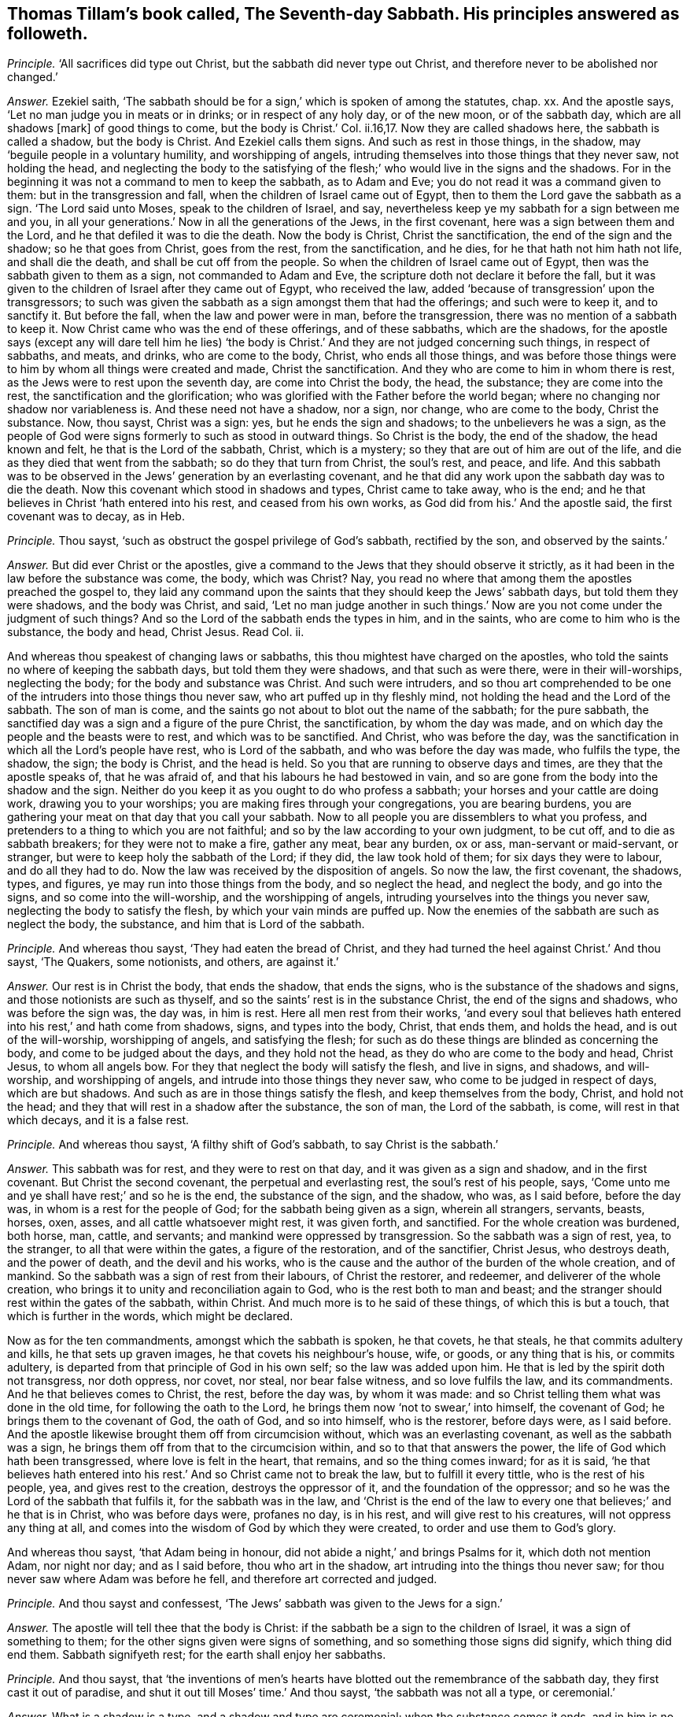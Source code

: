 [.style-blurb, short="The Seventh-day Sabbath"]
== Thomas Tillam`'s book called, [.book-title]#The Seventh-day Sabbath.# His principles answered as followeth.

[.discourse-part]
_Principle._ '`All sacrifices did type out Christ, but the sabbath did never type out Christ,
and therefore never to be abolished nor changed.`'

[.discourse-part]
_Answer._ Ezekiel saith,
'`The sabbath should be for a sign,`' which is spoken of among the statutes, chap.
xx. And the apostle says, '`Let no man judge you in meats or in drinks;
or in respect of any holy day, or of the new moon, or of the sabbath day,
which are all shadows +++[+++mark]
of good things to come, but the body is Christ.`' Col.
ii.16,17. Now they are called shadows here, the sabbath is called a shadow,
but the body is Christ.
And Ezekiel calls them signs.
And such as rest in those things, in the shadow,
may '`beguile people in a voluntary humility, and worshipping of angels,
intruding themselves into those things that they never saw, not holding the head,
and neglecting the body to the satisfying of the
flesh;`' who would live in the signs and the shadows.
For in the beginning it was not a command to men to keep the sabbath, as to Adam and Eve;
you do not read it was a command given to them: but in the transgression and fall,
when the children of Israel came out of Egypt,
then to them the Lord gave the sabbath as a sign.
'`The Lord said unto Moses, speak to the children of Israel, and say,
nevertheless keep ye my sabbath for a sign between me and you,
in all your generations.`' Now in all the generations of the Jews, in the first covenant,
here was a sign between them and the Lord, and he that defiled it was to die the death.
Now the body is Christ, Christ the sanctification, the end of the sign and the shadow;
so he that goes from Christ, goes from the rest, from the sanctification, and he dies,
for he that hath not him hath not life, and shall die the death,
and shall be cut off from the people.
So when the children of Israel came out of Egypt,
then was the sabbath given to them as a sign, not commanded to Adam and Eve,
the scripture doth not declare it before the fall,
but it was given to the children of Israel after they came out of Egypt,
who received the law, added '`because of transgression`' upon the transgressors;
to such was given the sabbath as a sign amongst them that had the offerings;
and such were to keep it, and to sanctify it.
But before the fall, when the law and power were in man, before the transgression,
there was no mention of a sabbath to keep it.
Now Christ came who was the end of these offerings, and of these sabbaths,
which are the shadows,
for the apostle says (except any will dare tell him he lies) '`the
body is Christ.`' And they are not judged concerning such things,
in respect of sabbaths, and meats, and drinks, who are come to the body, Christ,
who ends all those things,
and was before those things were to him by whom all things were created and made,
Christ the sanctification.
And they who are come to him in whom there is rest,
as the Jews were to rest upon the seventh day, are come into Christ the body, the head,
the substance; they are come into the rest, the sanctification and the glorification;
who was glorified with the Father before the world began;
where no changing nor shadow nor variableness is.
And these need not have a shadow, nor a sign, nor change, who are come to the body,
Christ the substance.
Now, thou sayst, Christ was a sign: yes, but he ends the sign and shadows;
to the unbelievers he was a sign,
as the people of God were signs formerly to such as stood in outward things.
So Christ is the body, the end of the shadow, the head known and felt,
he that is the Lord of the sabbath, Christ, which is a mystery;
so they that are out of him are out of the life,
and die as they died that went from the sabbath; so do they that turn from Christ,
the soul`'s rest, and peace, and life.
And this sabbath was to be observed in the Jews`' generation by an everlasting covenant,
and he that did any work upon the sabbath day was to die the death.
Now this covenant which stood in shadows and types, Christ came to take away,
who is the end; and he that believes in Christ '`hath entered into his rest,
and ceased from his own works, as God did from his.`' And the apostle said,
the first covenant was to decay, as in Heb.

[.discourse-part]
_Principle._ Thou sayst, '`such as obstruct the gospel privilege of God`'s sabbath,
rectified by the son, and observed by the saints.`'

[.discourse-part]
_Answer._ But did ever Christ or the apostles,
give a command to the Jews that they should observe it strictly,
as it had been in the law before the substance was come, the body, which was Christ?
Nay, you read no where that among them the apostles preached the gospel to,
they laid any command upon the saints that they should keep the Jews`' sabbath days,
but told them they were shadows, and the body was Christ, and said,
'`Let no man judge another in such things.`' Now
are you not come under the judgment of such things?
And so the Lord of the sabbath ends the types in him, and in the saints,
who are come to him who is the substance, the body and head, Christ Jesus.
Read Col.
ii.

And whereas thou speakest of changing laws or sabbaths,
this thou mightest have charged on the apostles,
who told the saints no where of keeping the sabbath days,
but told them they were shadows, and that such as were there,
were in their will-worships, neglecting the body; for the body and substance was Christ.
And such were intruders,
and so thou art comprehended to be one of the intruders into those things thou never saw,
who art puffed up in thy fleshly mind, not holding the head and the Lord of the sabbath.
The son of man is come, and the saints go not about to blot out the name of the sabbath;
for the pure sabbath, the sanctified day was a sign and a figure of the pure Christ,
the sanctification, by whom the day was made,
and on which day the people and the beasts were to rest, and which was to be sanctified.
And Christ, who was before the day,
was the sanctification in which all the Lord`'s people have rest,
who is Lord of the sabbath, and who was before the day was made, who fulfils the type,
the shadow, the sign; the body is Christ, and the head is held.
So you that are running to observe days and times, are they that the apostle speaks of,
that he was afraid of, and that his labours he had bestowed in vain,
and so are gone from the body into the shadow and the sign.
Neither do you keep it as you ought to do who profess a sabbath;
your horses and your cattle are doing work, drawing you to your worships;
you are making fires through your congregations, you are bearing burdens,
you are gathering your meat on that day that you call your sabbath.
Now to all people you are dissemblers to what you profess,
and pretenders to a thing to which you are not faithful;
and so by the law according to your own judgment, to be cut off,
and to die as sabbath breakers; for they were not to make a fire, gather any meat,
bear any burden, ox or ass, man-servant or maid-servant, or stranger,
but were to keep holy the sabbath of the Lord; if they did, the law took hold of them;
for six days they were to labour, and do all they had to do.
Now the law was received by the disposition of angels.
So now the law, the first covenant, the shadows, types, and figures,
ye may run into those things from the body, and so neglect the head,
and neglect the body, and go into the signs, and so come into the will-worship,
and the worshipping of angels, intruding yourselves into the things you never saw,
neglecting the body to satisfy the flesh, by which your vain minds are puffed up.
Now the enemies of the sabbath are such as neglect the body, the substance,
and him that is Lord of the sabbath.

[.discourse-part]
_Principle._ And whereas thou sayst, '`They had eaten the bread of Christ,
and they had turned the heel against Christ.`' And thou sayst, '`The Quakers,
some notionists, and others, are against it.`'

[.discourse-part]
_Answer._ Our rest is in Christ the body, that ends the shadow, that ends the signs,
who is the substance of the shadows and signs, and those notionists are such as thyself,
and so the saints`' rest is in the substance Christ, the end of the signs and shadows,
who was before the sign was, the day was, in him is rest.
Here all men rest from their works,
'`and every soul that believes hath entered into his rest,`' and hath come from shadows,
signs, and types into the body, Christ, that ends them, and holds the head,
and is out of the will-worship, worshipping of angels, and satisfying the flesh;
for such as do these things are blinded as concerning the body,
and come to be judged about the days, and they hold not the head,
as they do who are come to the body and head, Christ Jesus, to whom all angels bow.
For they that neglect the body will satisfy the flesh, and live in signs, and shadows,
and will-worship, and worshipping of angels,
and intrude into those things they never saw, who come to be judged in respect of days,
which are but shadows.
And such as are in those things satisfy the flesh, and keep themselves from the body,
Christ, and hold not the head; and they that will rest in a shadow after the substance,
the son of man, the Lord of the sabbath, is come, will rest in that which decays,
and it is a false rest.

[.discourse-part]
_Principle._ And whereas thou sayst, '`A filthy shift of God`'s sabbath,
to say Christ is the sabbath.`'

[.discourse-part]
_Answer._ This sabbath was for rest, and they were to rest on that day,
and it was given as a sign and shadow, and in the first covenant.
But Christ the second covenant, the perpetual and everlasting rest,
the soul`'s rest of his people, says,
'`Come unto me and ye shall have rest;`' and so he is the end, the substance of the sign,
and the shadow, who was, as I said before, before the day was,
in whom is a rest for the people of God; for the sabbath being given as a sign,
wherein all strangers, servants, beasts, horses, oxen, asses,
and all cattle whatsoever might rest, it was given forth, and sanctified.
For the whole creation was burdened, both horse, man, cattle, and servants;
and mankind were oppressed by transgression.
So the sabbath was a sign of rest, yea, to the stranger,
to all that were within the gates, a figure of the restoration, and of the sanctifier,
Christ Jesus, who destroys death, and the power of death, and the devil and his works,
who is the cause and the author of the burden of the whole creation, and of mankind.
So the sabbath was a sign of rest from their labours, of Christ the restorer,
and redeemer, and deliverer of the whole creation,
who brings it to unity and reconciliation again to God,
who is the rest both to man and beast;
and the stranger should rest within the gates of the sabbath, within Christ.
And much more is to he said of these things, of which this is but a touch,
that which is further in the words, which might be declared.

Now as for the ten commandments, amongst which the sabbath is spoken, he that covets,
he that steals, he that commits adultery and kills, he that sets up graven images,
he that covets his neighbour`'s house, wife, or goods, or any thing that is his,
or commits adultery, is departed from that principle of God in his own self;
so the law was added upon him.
He that is led by the spirit doth not transgress, nor doth oppress, nor covet, nor steal,
nor bear false witness, and so love fulfils the law, and its commandments.
And he that believes comes to Christ, the rest, before the day was, by whom it was made:
and so Christ telling them what was done in the old time,
for following the oath to the Lord, he brings them now '`not to swear,`' into himself,
the covenant of God; he brings them to the covenant of God, the oath of God,
and so into himself, who is the restorer, before days were, as I said before.
And the apostle likewise brought them off from circumcision without,
which was an everlasting covenant, as well as the sabbath was a sign,
he brings them off from that to the circumcision within,
and so to that that answers the power, the life of God which hath been transgressed,
where love is felt in the heart, that remains, and so the thing comes inward;
for as it is said,
'`he that believes hath entered into his rest.`' And so Christ came not to break the law,
but to fulfill it every tittle, who is the rest of his people, yea,
and gives rest to the creation, destroys the oppressor of it,
and the foundation of the oppressor;
and so he was the Lord of the sabbath that fulfils it, for the sabbath was in the law,
and '`Christ is the end of the law to every one that believes;`' and he that is in Christ,
who was before days were, profanes no day, is in his rest,
and will give rest to his creatures, will not oppress any thing at all,
and comes into the wisdom of God by which they were created,
to order and use them to God`'s glory.

And whereas thou sayst, '`that Adam being in honour,
did not abide a night,`' and brings Psalms for it, which doth not mention Adam,
nor night nor day; and as I said before, thou who art in the shadow,
art intruding into the things thou never saw;
for thou never saw where Adam was before he fell, and therefore art corrected and judged.

[.discourse-part]
_Principle._
And thou sayst and confessest, '`The Jews`' sabbath was given to the Jews for a sign.`'

[.discourse-part]
_Answer._ The apostle will tell thee that the body is Christ:
if the sabbath be a sign to the children of Israel, it was a sign of something to them;
for the other signs given were signs of something,
and so something those signs did signify, which thing did end them.
Sabbath signifyeth rest; for the earth shall enjoy her sabbaths.

[.discourse-part]
_Principle._ And thou sayst,
that '`the inventions of men`'s hearts have blotted
out the remembrance of the sabbath day,
they first cast it out of paradise, and shut it out till Moses`' time.`' And thou sayst,
'`the sabbath was not all a type, or ceremonial.`'

[.discourse-part]
_Answer._ What is a shadow is a type, and a shadow and type are ceremonial;
when the substance comes it ends, and in him is no shadow, as in James the first;
who is the body, before the days were.
And thou never read that the sabbath was spoken of from paradise until Moses,
and then it was given unto him for a sign through the generations
of the congregations of the children of Israel,
not to gather meat, make a fire, nor bear burdens: so they who come to Christ, the body,
the end of signs, the rest, who was before days were, bear no burdens,
gather not their meat, make not a fire.

[.discourse-part]
_Principle._ Thou sayst, '`It is an absurd conclusion,
that we must offer sacrifices if we will keep a sabbath.`'

[.discourse-part]
_Answer._ '`Thou shalt offer sacrifices made by fire, of a sweet sacrifice unto the Lord,
on a sabbath day.`' Numb.
xxviii.
Now offerings were a shadow of Christ, the offering, and the sabbath was a shadow,
and so if ye will observe one, ye must observe the other, and so deny the body,
the substance Christ, the one offering, and so that is ceremonial.

And thou sayst,
the law justified the disciples for plucking the ears of corn upon the sabbath day,
and bringest Deut.
xxxiii.
which speaks nothing to the thing, and doth not mention the sabbath day:
and so Christ the end of the law, who comes to fulfill it, is the Lord of the sabbath.
And the disciples who followed him, in whom they had rest,
saw over the day and the shadow, to Christ the substance,
who forbade them not gathering meat on that day, the sabbath, the shadow,
that was the law; but Christ the end of the law and shadows, the substance,
the disciples that were in him, plucked the ears of corn on that day.
And so Christ did not break the sabbath, but came to fulfill the shadow,
and was the substance, who was the end of it, the lord of it,
and therefore might do what he would, being the Lord of the sabbath;
what had any to do to question him?

[.discourse-part]
_Principle._ And whereas thou sayst, '`The cripple carried his bed on the sabbath day,
which the hypocrites speak against our saviour for.`'

[.discourse-part]
_Answer._ The law says,
'`Thou shalt not bear a burden on the sabbath day.`' Now Christ the end of the law,
and the end of the shadow, that fulfils it, and is rest, often gives rest upon that day:
yet he is not a breaker of the sabbath, but a fulfiller, and convinces the gainsayers,
with this: '`Which of you having an ox or ass fallen into a ditch,
would not pluck him out on that day.`' And the circumcision was to be on the eighth day,
on which Christ rose, and on which the saints met in the circumcision of the spirit,
in the spirit which circumcises, which puts off the body of sin, which hath laden them;
in which spirit they have rest and are led withal up to God the father of spirits,
and so come to know the first day, and him who was before it was made.

[.discourse-part]
_Principle._ And thou sayst, and bringest the apostle`'s words,
'`one man esteeming one day above another, and another esteeming every day alike.`'

[.discourse-part]
_Answer._ Now the apostle here did not lay any burden upon the saints,
or tell the saints of the sabbath day, nor burden them concerning it;
that if they did not keep it, they should die, as the law says,
but that every man be fully persuaded in his own mind,
and not to judge one another in such cases,
but that every man stand or fall to his own master.
Now these words were spoken among saints by the apostle,
who was leading from meats and drinks, and days, to the truth, to the body Christ;
and so he judged that judgment that was judging one another about the days,
but brought every one to the truth in his own particular,
wherewith he should stand or fall to his own master.
For until they come to see clearly about shadows and signs,
there is the weakness of the meats, of the days,
before they come to see him who was before the days were, the Lord of the sabbath,
and the everlasting offering, where ends the judgment, in whom they have peace.

[.discourse-part]
_Principle._ Thou sayst '`the apostle says, ye observe meats, and drinks, and days, and months,
and years.`' And thou sayst,
'`will any be so bold as to say he doth reproach the sabbath?`'

[.discourse-part]
_Answer._ The apostle does not tell the Galatians who were running into circumcision and days,
that they were to keep the outward sabbath; for circumcision was an everlasting covenant,
as well as the sabbath, to the Jews, throughout all their generations:
so they that draw people to circumcision without, and to days, draw them from the body,
(mark his judgment!) and the apostle was not a reproacher,
and was out of the nature of a reproacher.

[.discourse-part]
_Principle._ Thou sayst, '`Let no man judge you in meats and drinks, and in respect of any feast,
new moons or sabbaths, which are shadows of things to come, but the body is Christ;
but in this bold absurdity some will cast off the sabbath, the seventh day.`'

[.discourse-part]
_Answer._ The apostle says,
'`the body was Christ,`' and the sabbath was a sign and a shadow of good things to come:
so then this fulfils Moses`' words.
The body is Christ, the sabbath is a sign: so the good things being come, Christ,
the substance, ends the shadow, the sign; and Christ rose on the first day,
on which the saints met, and the apostle doth not call that a sabbath,
nor doth establish the other sabbath among the Christians, nor bid them keep it,
that ye read of any where.
For if that day had been observed as it was in the law time, the seventh,
which signifies perfection, the apostle would have spoken of it somewhere;
for those things that were observable were often spoken of in law and gospel,
but this is no where spoken of,
nor to the saints that they should keep the seventh day as a sabbath,
for offerings were on that day.
But the offerings being changed, the law also changed, and the offering, Christ Jesus,
being come, the law came to be within, and the circumcision within:
and Christ the rest is the Lord of the sabbath, and the rest for the people of God.
And he that holds up sabbaths and offerings, holds up circumcision and works,
and so keeps people from the body and the head, in the signs and shadows,
and so in the works of the law, which the law commands.

[.discourse-part]
_Principle._ And thou sayst, '`Six days shalt thou labour, and do all thy works of sin,
but the sabbath day thou shalt not sin, thou nor thy son, thy daughter, thy cattle,
and stranger within thy gates.`'

'`To keep thy son, daughter, and stranger from sin;
as for the poor cattle they are nor capable of such a rest.`'

[.discourse-part]
_Answer._ In the six days thou wast to do that which was just, that which the law commanded,
which was justice, and to do to all men as thou wouldst be done to.
Not to covet, steal, bear false witness, nor kill; the seventh day was the rest,
that signified Christ Jesus, the end of the law, the rest.
If any man can receive this, let him.

And the sabbath day, that all servants, strangers, cattle,
son and daughter might rest upon the seventh day, the sign, the shadow,
which Christ the body ends, was a figure, a sign,
and a shadow of the restoration of the creation to the rest,
whereby the gospel might again be preached to every creature under heaven.
This is a touch of the thing, more might be said of it.

The sabbath was everlasting to the state wherein it was,
and circumcision was everlasting to the state wherein it was, through their generations,
and it was in the first covenant of shadows, types, and figures; but the body is Christ,
that came to do the will of God, which ends them all, and sanctifies man,
and brings him to rest and peace with God, before days were.

[.discourse-part]
_Principle._ And thou sayst, '`J. E. was instructed in the Old Testament,
which is able to make wise unto salvation through faith;
therefore be instant in season and out of season.
Now the only moral season the scriptures enjoin us is the Seventh-day sabbath,
never changed till the little horn arose.
And the holy spirit in the apostles highly approves us in our fulfilling the royal law,
which, as to the season of worship, is none other than the Seventh-day sabbath.`'

[.discourse-part]
_Answer._ They who are made able and wise to salvation, know the scriptures through the faith,
they see the substance of them, Christ Jesus; and they see while Moses was read,
the veil was upon their hearts; for the sabbath was a sign and type,
and so was circumcision, and this was in Moses, and this was the sign read,
the shadow was read, the type was read, and the figure read,
the veil being over the heart.
Now as the seed, Christ, the body, comes to be known, the sign, the shadow,
the type is ended, the body is known that doth the will of God,
that brings people to the rest.
So they who know the '`scripture that is able to make wise unto salvation,`'
(mark that word,) through the faith that is in Christ Jesus,
have salvation, which are able to make wise unto salvation that testifies of it;
and so Christ, the seed, the body, that ends the types, figures, and shadows,
takes off the veil from men`'s hearts.
And such as come to know the fulfilling of the royal law according to scriptures,
come to the body, Christ, in which the law ends to every one that believes;
and so they that are in days and sabbaths which Moses says were a sign,
and which Ezekiel and the apostle said were a shadow,
are not yet come to the body which is Christ, who was before any days were,
who is the sanctification and rest of his people, and who are in him that is the truth,
worship God in the truth and in the spirit, which never change.
But shadows and signs of a thing are not the things signified;
for signs and shadows will change, but the spirit and truth do not change,
in that is God worshipped.

[.discourse-part]
_Principle._ And thou sayst, '`It cannot be that horn, except he change your times also,
and that he had no time to change but the Seventh-day sabbath,
and the sabbath is perpetual, a rule of righteousness.`'

[.discourse-part]
_Answer._ Christ made all things new; he ends the law, and brings it in the heart;
he ends the covenant, and changes things that were in the old time,
changing circumcision, offerings, priests, and ends the sabbath,
which was perpetual to the Jews in that generation, among the types, as the covenant was,
and circumcision, and the law was a rule of righteousness for them; but Christ,
who is the end of the law, comes to redeem them that are under the law,
and ends their covenant, and ends their shadows, and changes those times;
he by whom time was made.
And so thou that knowest not the time in his hands,
showest thou art not in the time that is in his hands, and so not of the body, of Christ.

[.discourse-part]
_Principle._ And whereas thou sayst, '`No other time but simply the seventh part, must,
from week to week, he devoted to God`'s worship;
for whensoever the seventh part of time is altered, the morality must be destroyed.`'

[.discourse-part]
_Answer._ They worshipped God, that said the body was Christ,
and the sabbath day was a shadow of good things to come;
and so they that worship God must worship him in spirit and in truth,
and in that which doth end all figures, and shadows, and signs,
in the spirit and truth before they were, and not one day in seven,
a signification of rest, of sanctification,
the Lord`'s sign which he gave to the people in transgression.
Before transgression, ye do not read it was given to men as a command to the first Adam,
but of the earth, earthly; but who comes to the second Adam, the Lord from heaven,
he by whom the world was made, comes into that that ends all types, figures, and shadows,
and so doth destroy nothing of the law, but comes to that which ends it.

[.discourse-part]
_Principle._ And thou sayst, '`It is a great stumbling block as to believers in Christ,
because christians violated the sabbath.`'

[.discourse-part]
_Answer._ Christ is the body, that ends the shadows and the signs, and fulfils the law;
he who was before the world was made, in him are the christians,
the body that ends the shadows and the signs, in whom the veil is come off their hearts;
and so Christ did not break the law, but fulfilled it, and in him that fulfils it,
the saints met, who met together in him, and gather together in him, who is the body;
they are the members, he is the head, who are the church, whom he is in the midst of.

[.discourse-part]
_Principle._ And thou sayst, '`So that to produce the world of wonder,
manifest it is that night was the beginning of time.`'

[.discourse-part]
_Answer._ That is false; the beginning of time was God and Christ,
and times and seasons are in his hands, and God is light; read that who can.

[.discourse-part]
_Principle._ And thou sayst, '`Thou supposest it will not be questioned in Moses`' time.`'

[.discourse-part]
_Answer._ This was while Moses was read, while the body was not come, Christ Jesus,
that ends the sign, the shadow, the type,
and blots out the ordinances and commandments that held them up,
from which veil the apostle brought the people, to the body, Christ Jesus,
where no shadow was, nor changing.
Now days are changing, but Christ doth not change who is the body.
And you that hold up the sign, the shadow, the type, the figure, you hold up the dead,
and come not to Christ the life, the body, the sanctification itself, before days were,
by whom they were made.

[.discourse-part]
_Principle._ And thou sayst, '`The unthankful christian ought to sanctify the sabbath.`'

[.discourse-part]
_Answer._ Here thou bringest them into days, from the body which is Christ,
and so bringest them into days, and shadows, and types,
where the veil is over their hearts.
And the false christian may run into signs and days who is out of Christ`'s life,
and the apostles`'; but who are in the life of Christ and the apostles,
that are in the body, out of the signs and shadows, and offer up spiritual sacrifices,
such are in the rest, and have the high priest, the everlasting priest, Christ.

Now if ye have the sabbath, ye must have the offerings, and the priest to offer,
and your altars, and ye must offer upon that day; but the christians witnessed the body,
Christ Jesus, the one offering, who comes as it is written in the volume of the book,
to do the will of God, who is the substance that the shadow, and signs,
and figures gave forth, who ends them all,
and brings people to see to the end of the shadow, to perfection, to Christ Jesus.

[.discourse-part]
_Principle._ Thou sayst,
'`We should not grudge to give God every First-day
as an addition to God`'s Seventh-day sabbath.`'

[.discourse-part]
_Answer._ The priests call it a sabbath, and you call it a First-day,
and you would have a sabbath besides.
Now this is your cover, but the life takes away all your shadows.
It is true, the saints did meet together every first day of the week;
and the saints do so, though they do not say it was a command.
And so the apostles brought people off from observing days and times,
and told them the body was Christ, and the sabbath was a shadow of good things to come.
Thou mayst say, the apostle was the little horn that changed times;
we find no where he commands the saints to observe it, but brings people,
as you may read in the Romans, from the law, being justified by the law;
for if they kept the sabbath they were justified; if not, they were condemned.
So Christ the body, the end of types, figures, signs, and shadows,
is the justification without the works of the law, and the sanctification itself,
and sanctifies man to God.
And so the christians no where, as you may read through the epistles,
did observe the days, the shadows, who were believers in Christ, who owned the body.

[.discourse-part]
_Principle._ Thou sayst, '`Since the blessed Creator celebrated the seventh day,
man thinks to be wiser than his Maker, in altering and disobeying,
pretending spiritual observances; poor worm, dust, and ashes.
Christ, in expounding his own law, sums up all in this: be ye therefore perfect,
as your heavenly Father is perfect, that is in quality, not in quantity.`'

[.discourse-part]
_Answer._ He that is perfect, as his heavenly Father is perfect, is perfect as he is perfect.
If thou or any have an ear to hear, let them hear;
and lay away thy qualities and quantities, and take the words as they are.
And all that are come into Christ, are come into life, from the dust and ashes,
and are spiritual men.
But they that talk of celebrating days, and sabbaths,
who are celebrating signs and shadows, are in their own works, from the body of Christ,
and keeping others there.
Such, if they do not all the works contained in the law, are accursed.

[.discourse-part]
_Principle._ And thou sayst, '`Christ confirms the Seventh-day sabbath,
and assures us it shall continue, every jot and tittle,
and Paul says he established the law, which cannot be ceremonial:
therefore let such as slight the Seventh-day sabbath, take warning,
and make sure work that it be not broken, in no point of the law,
of which every jot and tittle is established by Christ and his apostles;
when the Lord of the sabbath, and the saints,
endeavoured to observe every jot and tittle of it to the end of the world,
and our Redeemer particularly owns the sabbath, above all other days, by his works,
and miracles, and great wonders on that day.
And God forbid that saints should side with evil seducers,
and reproach our saviour for putting on his glory on that day,
but rather let that sabbath be celebrated.`'

[.discourse-part]
_Answer._ Christ came not to break the law; the apostle said the law was good in its place,
and he established it; yet the apostle says that the sabbath was a shadow,
but the body was Christ, and he brings them to the law in the heart, in the mind,
and there he established it.
And Christ did not come to break one jot or tittle of it, but (mark) to fulfill it;
and he said,
'`not one jot or tittle of the law should be broken until fulfilled.`' And Christ,
who is the rest to the Jew, who had the sabbath day, a sign of rest,
gave the people rest on that day often, that were bound, burdened,
or wearied on that day; and Christ, who did give them rest on that day, and the apostle,
who establishes the law, which was good in its place,
neither of them doth bid keep the sabbath day.
Christ doth not say, the sabbath day must be kept; and after him,
the apostle nowhere commands it, but says it was a shadow, and the body was Christ.
And so they that came to the body, Christ, in the days of the apostles,
were come to the end of the shadows, in that age, in their day; and for example,
thou may see it, for some did observe a day, and some did not,
and they were not to judge one another about those things.
And Christ giving rest on that day which the people were to rest on,
was a figure of the everlasting rest, and of the restoration;
who did the work of God on that day, and gave rest to the burdened on that day,
that signifies an inward rest; for Christ was the rest, and Lord of the sabbath,
the rest to the people of God.
And they that celebrate the sabbath day, must celebrate a sign,
and live in the shadow that keeps them from the body, and so from the church,
which Christ is the head of.
And who are celebrating sabbaths must also bring their offerings,
and then they must have the first priesthood to offer,
and so deny the body that doth the will of God, the everlasting priesthood,
and the one offering, and hold with the first covenant that must decay,
in which those things stood; and deny the everlasting covenant,
and him that blotted out ordinances, and ended types and shadows.
And so Christ is the end of the law to every one that believes, in every jot, and tittle,
and print of it; and the signs and shadows that were held up by the law,
Christ is the end of; yet the life of the law, the power, remains,
though the outward changing shadows and things, end,
the body is that which ends them all.

[.discourse-part]
_Principle._ Thou sayst, '`The sabbath was honoured with the conversion of souls on this day,
and the day before did they break bread together.`'

[.discourse-part]
_Answer._ Was that the sabbath day that Christ and his disciples break bread together on?
Did the apostles and the saints establish the sabbath day, when they said,
it was but a shadow, and brought them to the body, which is Christ?

[.discourse-part]
_Principle._ Thou sayst, '`The sabbath is mentioned with new moons, and sacrifices;
that the actions, baptism, and breaking of bread, are the signs of a Christian sabbath;
it is high presumption to alter the word of God,
in calling every day the Lord`'s sabbath, and honouring any other day as the sabbath.
So if we be followers of God, as dear children, and take the spirit to be our guide,
we must honour the sabbath with all holy devotion.`'

[.discourse-part]
_Answer._ The sabbath is mentioned with new moons and sacrifices,
but the apostle says they were shadows of good things to come; when this is come,
which was before the shadows were, which is the body, Christ, who was before days,
new moons, or sacrifices were, the body, who be in that ends them all:
and to that the apostle brought people, and not to the days.
Now there were some brought them to observe days,
and he was afraid of them that did observe them, and he brought them to the body, Christ,
to whom all the angels did bow; for they that observe days, new moons, and sabbaths,
and are worshipping of angels, neglecting the body, which is Christ,
and this was for the satisfying of the flesh.
And now what art thou satisfying, who art teaching to observe days, signs, and shadows,
which the apostle brought people off, to the body, and to the head, Christ Jesus?
and to worship God in spirit, and brought them into that that ended all shadows;
for the devil will lurk in a shadow, or a type, or a sign, or figure,
and creeps into those things, after the substance is come, to keep people from the body,
and will persecute such as will not bend to the shadow, and come from the substance.
And breaking bread, and baptism, are no sign of the sabbath day,
of the Jewish sabbath day.
The sabbath was a figure of the rest, and sanctification of the creation;
and breaking of bread among the saints was a figure of the bread, Christ,
of which the saints eat, and live forever.
And the word of God cannot be altered, and the word of God cannot change; man may alter,
but the word of God cannot be altered, but abides and lives forever.

And the saints who come to the body, Christ, come to honour him who ends the sabbath,
which is a sign, and a shadow; and such honour God the Redeemer and Creator, and Christ,
by whom all things were created and made.
And who are the dear children of God the apostle speaks of,
he did not bring them into days, and to observe sabbaths, and signs,
but brings them to the body, Christ, the Lord of the sabbath;
and doth not set up that which thou calls devotion, in holding up the Jewish sabbath,
on which they should rest, and which was a sign; the rest of the creation,
and the rest of all mankind, cattle, and beasts;
that God would restore and redeem all things by Christ, who is the word, and gives rest;
and is the sanctification, and gives rest to the whole creation.

[.discourse-part]
_Principle._ Thou sayst, '`This is the time of God`'s worship, observing the seventh day.
Christian, look well to thy walkings,
see that thou make all things according to the pattern in the mount.`'

[.discourse-part]
_Answer._ They that worship God, come into Christ, the truth, the body,
who ends the sign and the shadow, and who is the end of Moses, who made a pattern,
which was a figure of that which was to come, and he made it at the command of God.
And Christians are not to make the pattern, which was showed to Moses in the mount,
for while Moses is read, the veil is upon the hearts of Christians,
and of all people whatsoever that are in the sign, shadows, and figures:
the body is not seen, nor come to, which is Christ.
And Paul, and the saints, the true Christians, worshipped God in spirit and in truth,
who witnessed they were in the body, that ended the shadows, and types, and Moses,
the law, and the prophets, in Christ Jesus, him by whom the world was made,
who was before it was made; and a pattern is not the thing,
there is the thing the pattern is of, and that ends the pattern and lives in the thing,
and they need not have the pattern, for the pattern was made of a thing that was to come.

[.discourse-part]
_Principle._ Thou sayst, '`If the apostle of the Gentiles, who was the rejecter of the ceremonies,
did constantly celebrate the Seventh-day sabbath,
then much more those apostles among the Jews:
there is not a plainer precept in all the scriptures, than Paul`'s practice herein,
for the Seventh-day sabbath.
If we tread in the steps of Paul, he was but a man, and sometimes a very angry man,
and he strictly requires all believers to follow his example, as he followed Christ,
and certainly in observing the sabbath.
And Paul reasoned with the Jews on the sabbath day, and Christ`'s custom, and Paul`'s,
was to go into the synagogue on the sabbath day, and was there difference betwixt,
Christ`'s preaching and Paul`'s? and where is the
difference between Christ`'s observing the sabbath,
and Paul`'s?`'

[.discourse-part]
_Answer._ The apostle never taught the Christians, either Jews or Gentiles,
to celebrate the seventh day, nor ever mentions it to them to keep it;
in all the epistles there is not such a thing; but he tells them they were shadows,
and that the body was Christ;
and Christ`'s and the apostles`' going into the synagogues
and temple on the sabbath days,
was to fulfill, and show the fulfilling of the types, and figures of him,
and to bring to the substance of the signs, types, and shadows; not to hold up days,
times, and offerings, but to bring them to the body, Christ; as Col.
ii. And so Paul and Christ do not disagree, for he preached Christ the end of the law,
and the substance; and though Paul went among the Jews, and circumcised,
and did several things; though he went into the temple,
yet that was not to hold up the temple, or to hold up the offerings, types, and shadows,
but to bring them to the substance.
And mind what the anger was that Paul was in, and Paul followed the substance,
and was more than a man, there was more in him than a man.
Neither Paul nor the apostles any where commands
the saints to observe the Jews`' sabbath day,
though he went unto the Jews,
and consented to many things to the intent to bring them out of them,
not to keep them in them, but to bring them to the substance,
and that was the end of Paul`'s going into the Jews`' synagogues and temple,
to bring them out of the shadows, types, and signs, to the substance;
and the end of Christ`'s going thither, was to bring them to the substance,
that which was typed forth, that people might believe in him, who was the body,
who was before heaven or earth was, who fulfils every jot and tittle of the law.
And to him did the apostle bring the people, to this body, which types,
signs and shadows, signed, shadowed, and typed forth, the body of which is Christ;
and in thy principles thou art confused.
And so who follows the apostle comes to the body, out of the sign, and the types,
and figures, and shadows, as every believer follows him, he comes to the body,
and from the observing of signs, and shadows, and sabbath days, to Christ the son,
the end of them all.

[.discourse-part]
_Principle._ Thou sayst, '`Fancy is no fuel for a christian faith.`'

[.discourse-part]
_Answer._ Fancy and fuel are out of a christian faith; which thou art in,
that art got among the signs, types, and shadows in the fancy,
and so from the body Christ.

[.discourse-part]
_Principle._ And thou sayst, '`If the Lord be thy God;
thou must observe the Seventh-day sabbath.`' And thou sayst,
'`It is antichrist that persuades to change the day,`' and thou chargest
them '`to do no manner of work on that day,`' and thou sayst,
'`It is not ceremonial, but was before Jew or ceremony had a being.`'

[.discourse-part]
_Answer._ The sabbath was not before Adam was; and the apostles,
that had the law of God written in their hearts, served the Lord God, he was their God,
and they his people, who witnessed the end of the first covenant,
which stood in ceremonies; and so shadows and signs are ceremonies.
And the sabbath was spoken of before ceremonies were, that is true;
but not as a command then, but when ceremonies came up in the days of Moses,
the sabbath was given as a sign amongst the other signs,
and a shadow amongst the other shadows; and he tells you plainly,
if you will believe him, the body of all is Christ.
And this sabbath,
which was before ceremonies were given among them that had the ceremonies,
a day of rest for cattle, man and beast, strangers and servants,
which the body of this shadow and sign is the rest, that gives rest to all the creation,
man and beast, stranger and servant, and so rest to the whole creation.

And the apostle was not antichrist, that said the body was Christ,
and the sabbath was a shadow, and brought them off from days and from signs, types,
and ceremonies, and from the first priesthood, first covenant and offerings,
to the body Christ, that ended them all,
and takes off the veil that is upon the hearts of people while Moses is read.
Now they are the antichrists that are setting up signs and shadows,
and bringing people from the body, which is Christ, the substance,
and are keeping people in the observing of a day
in which people should have rest for a day,
the cattle rest for a day, servants rest for a day, not minding the substance, the body,
Christ, who restores the creation into unity, as it was in the beginning;
and gives rest to man and beast, servant, stranger, and cattle, and is rest to them all.
They that are come to the body know the substance, the end of the sabbath-day`'s work.

But then again thou sayst in thy charge,
'`ye may not do any work on that day.`' How is it
then that ye make fire through all your congregations?
How is it you keep markets on the sabbath day, which God commanded?
How is it that ox and horse bear burdens on that day, and you both?
How is it that you gather sticks and make fires on that day,
and gather your meat on that day, when meat was not to be gathered on that day,
and he that gathered sticks was stoned to death?
And how is it that ye profess a day, and do not observe it according to the day?
Are ye not all hypocrites in this, professing that which ye do not practise?
For by the law ye should be stoned to death, ye should die all.
And how is it that you professors, likewise,
that profess the first day to be the sabbath, yet will not go to your worships,
abundance of you, except ye be drawn with horses?
Why pollute you the sabbath day?
Ye are all polluters, according to your own words.
And why gather ye your meat, and make fires on that day?
Keep it according to the law, and be not dissemblers and mockers of God and man.
If ye will keep a sabbath, go according to scripture and the law of God.

And the poor creatures must bear a burden to lug you to your worships;
and yet if a poor man be found but carrying a loaf of bread,
or a burden of sticks to make him a fire, he is, it may be, fined for it.
Now by the law of God, he should he stoned to death,
and your horses should do no work on that day.
And you will fine some for going to a meeting of the Lord`'s people,
yet you must have your horses and coaches, and coachmen,
and put them to labour to draw you to your worships; and so here is your confusion.
And so you are judging one another in days, which was not the saints`' work,
nor the apostles`', who witnessed the body was Christ,
and met together in him who was the end of days.

[.discourse-part]
_Principle._ Whereas thou sayst, '`The sabbath is perpetual, and fenced above all other laws.`'

[.discourse-part]
_Answer._ If it had been perpetual, the apostle would not have said it was a sign,
and that the body was Christ; but to the Jews that had the types, it was perpetual.
By them it was highly to be observed; but Christ that ends the law, ends that,
and the things that are in the law, the shadow and sign that are in the law,
who was the body of it.

[.discourse-part]
_Principle._ '`The Jews received the lively oracles from mount Sinai.
Whether was it given us to be broken or kept, slighted or observed?
If to be kept and observed,
then we must either deny the Seventh-day sabbath
to be one of mount Sinai`'s lively oracles,
or deny Stephen`'s doctrine, delivered to the Jews.
We must sanctify this lively oracle of the Seventh-day sabbath.`'

[.discourse-part]
_Answer._ Stephen preaches Christ, the end of the law, of types, figures, and shadows,
who is the substance, and showed the Jews that they had not kept the law,
in which were the shadows of Christ, and so Christ is the end of the law, and the signs,
and the similitudes, and the days.

And Stephen saw the end; Hagar or Sinai is a mount in Arabia,
and answers to Jerusalem which now is, and is in bondage with her children.
Now read where you all are.
But '`Jerusalem above is free, which is the mother of us all.`' Now mark, us all,
who are come to the body, Christ, the end of the signs, shadows, and figures,
(Jerusalem below had types, had figures, had shadows,
had signs,) when that resteth that is in bondage, Hagar with her children.
And here you may come to know the allegory of these two covenants;
and so who is come to the son, to the body, is come to the end of all shadows,
and before any shadows were.

And Stephen held not up the shadows, but preached Christ, the end of them,
only he judged the Jews that had not kept the law,
which Christ is the end of to every one that believes.
And Stephen was a believer, and they accused him for speaking against the law and Moses,
who witnessed the end of it.

[.discourse-part]
_Principle._ Thou sayst, '`There is a conceit, that the disciples in assembling on the First-day,
did celebrate the sabbath.
And they were so far from believing that Christ was risen,
that it seemed to them as idle tales.
The First-day was finished before they believed,
and so they could not have faith to do any such thing.`'

[.discourse-part]
_Answer._ The scriptures speak no such thing, and tell us no such conceit,
that the disciples did celebrate the first-day to be the sabbath;
but this is thine and your imaginations, got up among you that own not the body Christ,
who ends all signs, types, and shadows.
Christ was before days were, and who lives in him doth not celebrate days.

[.discourse-part]
_Principle._ Thou sayst, '`John intends a single day, it is much like it was the sabbath day;
and he speaks of the Lord`'s day, judgment day, and this he calls the day,
and this day he must show unto John in the vision.
The ancient Christians who call it the Lord`'s day, did never term it the sabbath.
But religiously celebrated the Seventh-day with it.`'

[.discourse-part]
_Answer._ John doth not call it the sabbath day,
nor did the Christians celebrate the sabbath with it,
but said the old was signs and shadows, the body of them was Christ;
but since the days of the apostles and the apostacy, ye have wanted the body Christ,
and ye have fallen into the days; for Christ saw those that should come up,
and draw people into the days.
And the day of the Lord is light, and in the day of the Lord was John.

[.discourse-part]
_Principle._ Thou sayst, '`Old things are passed away, and all things are become new.`'

[.discourse-part]
_Answer._ Then the sabbath was a thing, and it must pass away; and it was a rest,
and we most have a new rest: and the sabbath was in the old time given as a sign,
and a command, and given by God to be kept since the fall.

[.discourse-part]
_Principle._ Thou sayst,
'`There remains therefore the celebrating the sabbath to the people of God.`'

[.discourse-part]
_Answer._ But the scripture of the New Testament doth not say so.
The apostle says,
'`There remains therefore a rest for the people of
God,`' such as come off the signs to Christ the body,
the soul`'s rest; there remains in him a rest for the people.
And such as celebrate the sabbath, rest in the shadow,
and do not come to the body Christ,
and such are not the believers that do enter into the rest Christ.
And such as rest in the sign and shadow, and there remain, celebrating the sabbath,
come not into the body, Christ, the rest of God`'s people.

[.discourse-part]
_Principle._ Thou sayst, '`Christ rested, or ceased from his great work, and entered into his rest,
and this is laid down as a gospel reason why the sabbath remains to the people of God.
And he lays the believer under a double engagement to sanctify the Seventh-day sabbath.`'

[.discourse-part]
_Answer._ Christ speaks no such thing, nor the apostles either,
that they should sanctify the Seventh-day, he speaks no such thing to the believers;
but the apostle brings them off from the shadows, from the signs,
and shows them the body of all, and he does not mention a double engagement;
and the sabbath, the Jews were to rest on, which was death if not kept,
was a figure of the redemption, Christ Jesus, the rest,
who was put to death on the Sixth-day.
Man was made on the Sixth-day, and he was put to death on the Sixth-day,
and he was crucified through the means of them that had the shadows, the outward day,
the outward rest, from which day they should have come, from the signs and shadows,
to the body Christ, who was the rest and restoration of the creation.

[.discourse-part]
_Principle._ And thou sayst,
'`To hold forth the passage over of that rest which prevented
the women from the application of their spices,
that was the sabbath, and I am satisfied the Seventh-day is the sabbath day.`'

[.discourse-part]
_Answer._ Now though the women did rest on the sabbath day,
and came with their spices on the First-day,
there were many of them did question whether this was the man that should redeem Israel;
and so that is no ground at all to hold up the Jews`' types and shadows,
for Peter denied him; therefore that is no ground.
But what did they do after the holy ghost was come to endue them with power from on high?
And what says Paul?
He brings them off from the signs and shadows to Christ the body.
Though there is much more to be said to this; for while the questioning stands,
the questioning part doth pertain to the shadows and types, which the body ends,
and with that is felt and seen, in which there is no changing, nor shadow,
nor variableness, nor altering, and that overthrows the questioner, unbeliever, stumbler.
The great stumbler was the Jew that was resting in the shadows, types, and signs,
he stood against the body Christ Jesus.

[.discourse-part]
_Principle._ Whereas thou sayst,
'`The Seventh-day sabbath is one of the lively oracles Israel received from Sinai,
given to us.
O christian! Remember it, and love it in thy bosom.`'

[.discourse-part]
_Answer._ Here thou wouldst bring the children from her mother above, which is Jerusalem,
to Jerusalem below, and Sinai, and so to Hagar, into the shadow;
but the christians witnessed the end of the shadows and sabbaths,
and witnessed the body Christ Jesus, and Jerusalem that is above, and came to Christ,
the end of the law, and into God by him, from whom the law came.
And so christians that have Christ within them, cannot put signs in their bosoms;
no type, shadow, or figure in their bosom; and cannot touch the doctrines, commandments,
and ordinances of men, which have a show of wisdom in the will-worship; and the Jew,
the outward Jew, had types, shadows and figures; the Jews inward witnessed the substance,
who are the true christians, the law in their hearts, and circumcision there,
and the end of the law they came into, and entered into the rest, Christ Jesus,
that is not an outward Seventh-day; but entered into rest,
'`ceased from their works as God did from his;`' these that enter into rest,
cease from their own works, and the type, the figure, the Seventh-day sabbath.
'`Do no work, thou, nor strangers,
nor the cattle,`' and so the sabbath was a rest from all.
This was a type, and God gave them the sabbath for a sign,
(who hath ceased from his own works,
enters into his rest,) a figure of the restoration of the creation of Christ, the rest,
the restorer, redeemer, and saviour, that brings peace on earth.
And so they that believe have entered into him, into the rest Christ,
the rest to all wearied souls, who helps all creatures upon the earth, man and beast,
and destroys the cause of all oppression; and so many are come from Hagar.
And though the Seventh-day in the law was a rule among the Jews, a true type,
yet the apostle that preaches Christ, the end of the law, brings people to the body,
Christ.

[.discourse-part]
_Principle._ Thou sayst, '`Circumcision nor uncircumcision, but keeping the commands of God,
viz. of sanctifying God`'s sabbath.`' And thou sayst,
'`The seventh angel sounded forth the ancient of glory, the Lord`'s sabbath,
swearing that time should be no longer.`'

[.discourse-part]
_Answer._ Circumcision was a command of God, and so was the sabbath, and they that love God,
keep his commandments.
And did not the apostle bring people off circumcision, and from the signs and shadows,
the sabbath days, and told them the body was Christ?
And were not offerings and sacrifices the commands of God?
Now they that love God, keep his commands,
and those are believers that have passed from death to life,
and have come to the end of the law and the prophets.
And the angel in the Revelations, makes no mention of a sabbath there;
but many are come to witness him to whom the angels must bow down,
who saw the end of time, and the beginning of time, and the supper of the Lord,
and the rest, and the temple of God with them,
and heavenly Jerusalem '`come down from above.`'

[.discourse-part]
_Principle._ Thou sayst,
'`It cannot be but God`'s people must bethink themselves
of this doctrine delivered by Stephen,
to the sanctification of the Lord of the sabbath.`'

[.discourse-part]
_Answer._ Stephen no where mentions the sabbath day in his examination,
though he judged the Jews for not keeping the law, which they had received,
but persecuted the Just One: so he preached the substance, Christ, the end of the law,
and said they had not kept the law, but turned against the Just, and persecuted him.
He did not establish the Jews in their ceremonies, signs, and types;
but Stephen brings them to the substance.
And so God that gave forth the law with types and figures and shadows
in it to the weak capacity of people in their transgression,
sent his son to redeem them from it, and to end the types, figures,
and shadows in the first covenant; who is the new and living way,
in whom is no changing and shadows, no variableness nor altering, no turning.

[.discourse-part]
_Principle._ And thou sayst, '`sin is double on the sabbath day?`' And thou sayst,
'`conceive a sabbath-day`'s journey is so far as
a person may ride to go without toil to a meeting.
So where there is no law there is no transgression,
and the extent is left to the conscience.`'

[.discourse-part]
_Answer._ How now, must the beast bear a burden?
Where doth the scripture say that thou wast to ride upon the sabbath day?
Do the beasts work then?
He says, '`Thou shalt do no manner of work: but six days shalt thou labour,
and do all thou hast to do.`' And you that make sabbaths, and set up the old sabbath,
and do not keep it according to the law of God,
with the law of God you are judged and condemned, if ye do not fulfill it in every point;
and they that believe Christ is the end of the law, to them he is the body,
which is the end of the shadow.

[.discourse-part]
_Principle._ Thou sayst, '`That the Jews that were not to make a fire on the sabbath day,
this was mentioned of the ceremonial law, and so concerns not christians,
and so not in danger of stoning.
It is the revealed will of God,
that we should not turn our foot to the defiling the sabbath.
When the six days are done, be sure thou do not turn thy foot to pollute the sabbath.`'

[.discourse-part]
_Answer._ And dost not thou confound thyself in this, and turn thy foot to pollute it,
and sayst, it is the ceremonial law that commands it?
And they that gathered sticks, and made a fire, were stoned to death:
did not they pollute it?
And dost not thou say it doth not concern the christians,
and they were not in danger of stoning?
And so hast not thou taught them to break the law and the sabbath both, and pollute it,
and so hast overthrown all thy doctrine in thy book, and confounded thyself?
And doth not he that goes out and gathers sticks and makes a fire,
turn his foot from the sabbath?
For he that went out to gather sticks, broke the sabbath day, and was cursed,
and stoned to death: for no fire, no meat,
no burdens were to be borne on that day of rest, a figure of the everlasting rest,
wherein no meat is gathered, no fire is made, no burden is borne,
and there is no turning the foot, but all walking in rest and peace;
and so I find thee neither in law nor gospel.

[.discourse-part]
_Principle._ Thou sayst, '`But to be sure the law was made for Christ`'s disciples.
Whosoever boasts of a light within, and speaks against this law of the sabbath,
hath no light in him.`' And thou sayst,
'`Quakers will not admit of this royal law as a rule of righteousness,
but pervert the scriptures, which say, the law was not made for a righteous man.`'

[.discourse-part]
_Answer._ The disciples of Christ,
the law was not made for them that came to witness Christ the end of the law;
for they said plainly,
'`the law was not made for the righteous.`' And '`Christ is the end of the law
to them that believe for righteousness`' sake.`' And the Quakers witness Christ,
the end of the law, for their rule of righteousness, and do not pervert the scriptures,
but are the believers in him who ends the law, and who was before it was,
and is the body which ends the types, shadows, and figures;
and they that draw people under the law, and the types, and shadows,
and figures from the light within, do not know law or gospel; for the law is light,
and the gospel is the power of God, and such as witness Christ the end of the law,
witness the end of the sabbath.

[.discourse-part]
_Principle._ Thou sayst, '`Among all God`'s laws,
none sets the soul more at liberty than the fourth lively oracle.`'

[.discourse-part]
_Answer._ And yet thou sayst, men may make a fire and not be stoned,
and so thou teachest to break it; and thy horse may bear a burden.
And so dost not thou pollute it here, and destroy thy own soul by thy own judgment?
But I tell thee, Christ is the bishop of the soul, who ends the law,
and brings the law within, into the mind and heart:
so now the soul being subject to the higher power,
the power by which all the changeable things are held up,
that power remains when all the changeable fails, and decays, and ends,
and the soul witnesses that, and the body of Christ, the power, stands.

[.discourse-part]
_Principle._ The sabbath '`was intended to righteous Stephen and all his followers,
and is designed to all persons, to whom the supper, is joined; the sabbath is a precept,
ancient and universal, both for Adam a public person, and for all his posterity,
but none can sanctify the sabbath saving Christ`'s disciples.`'

[.discourse-part]
_Answer._ Stephen suffered death for witnessing against the shadows,
and witnessing the substance, and the apostle no where joins the sabbath with the supper,
but Stephen saw Christ the body, in whom was the rest, in whom he entered;
and the saints that come to sup with the Lord, and are supping with him,
come into the body, which is the end of all types, and shadows, and signs,
as are sabbaths, and have seen them flee away, and are come to the beginning,
before the world was made, him who was before signs, shadows, and types were.

The sabbath was not given to Adam in the beginning,
who had the dominion over all creatures living, but to Adam`'s posterity in the fall,
a sign when they came to receive the law of God, the types, and shadows, and figures,
which they were to rest on, a sign of rest.
But when Christ came he gave rest to the day from
the inward burdens that men were bound under;
the apostle that preached him who was the body,
that took off the nature which caused the oppression and transgression,
preached the end of the shadows, types, and figures.
And so the disciples which were in the rest, Christ, in the body,
they were in the sanctification;
and the apostle no where speaks that the disciples
did sanctify the seventh day and bid people do it.
But thou dost not sanctify the seventh day, that bids people make a fire,
and so art a breaker of it, and preaches up that people should break that,
which thou affirms should be kept holy.

[.discourse-part]
_Principle._ Thou sayst, '`There are already many signs of displeasure upon sabbath breakers,
against the oracle of God; labouring with all their might against it,
in the birth upon Quakers: yea, the Galileans were great sinners, but I tell you,
except you repent ye shall all likewise perish.
'`And thou compares them to the sow wallowing in
the mire`' that go from the sabbath of the Lord.`'

[.discourse-part]
_Answer._ This thou mightest turn upon the apostles who brought the people off from types,
figures, signs and shadows, to the body, Christ, and to the end of the law,
and told them all things must become new, +++[+++mark]
'`all things become new.`' What! Wouldst hold up any old thing?
What! A new sabbath then?
and have the Quakers been persecuted, for witnessing the body Christ?
is he persecuted?
They go in the wallowing mire like swine, and like the prodigal feeding upon the husk,
who go into the signs and shadows, and from the body, Christ, the life, the substance,
and come not to the rest, the body, and hold not the head.
And so they satisfy the flesh, and run into the mire, and wallow there,
and are satisfying it; and such are the intruders, worshipping angels, will-worshippers,
without the body.

[.discourse-part]
_Principle._ Thou sayst, '`The seventh day is a perpetual royal rest,
established by precept and precedent, for God`'s praise and saints`' privilege:
the unchangeableness of the Seventh-day sabbath.`'

[.discourse-part]
_Answer._ It was so to the Jews in their generation;
perpetual to them in the generation where they were, and so was circumcision,
and so were the offerings; but Christ by whom the world was made,
came to end the offerings, who is the rest to weary souls and takes off all burdens;
who is the everlasting rest, and restores the creation,
and ends the Jewish signs given as a sign and shadow of the body, Christ,
him by whom the world was made, who was before it was made,
and so he changes the covenant and priesthood, and ends the law, ends the shadows,
who believe in the body Christ, are entered into his rest,
and there is the saints`' privilege.

[.discourse-part]
_Principle._ Thou sayst, '`When will the new moon be gone that we may sell corn,
and the Sabbath day that we may set forth wheat?
All the discipline of the gospel calls for self denial,
as this weekly duty of the holy sabbath;
the christian complains for want of spiritual enjoyments with Christ,
and acquaintance with Christ; the sabbath opens the door of the holy of holies,
and is as a spring of spiritual joys.`'

[.discourse-part]
_Answer._ In the time of the law and prophets, they were crying up new moons, and sabbaths,
which were shadows, types, and signs: but the saints denied themselves,
and were come to the body, and did not set up weekly duties of the holy sabbath,
but said they were shadows, and came to see the end of sabbaths, and new moons,
and witnessed the body, Christ, who was before the day was made, in whom is the rest.
And the christians who are complaining for want of spiritual enjoyments,
and acquaintance with Christ, are such as are among you that are in the shadows,
and come not to the body Christ, in whom there is communion and life;
for the body is the light of the world:
the body is the life given for the life of the world in whom there is rest, yea,
to them that had the true sabbath, which was the sign they were to rest on.
A sign, a shadow, is of something that is to come;
therefore the sign and shadow is not the thing;
and they that live upon the sign and shadow,
and cry them up,
keep from the door of holies where all the springs of spiritual joys are,
in which all the signs, and shadows, and types, and figures ended, in Christ,
who was before they were; in Christ, by whom the world was made,
before shadows and types were.
And a great deal more confusion is there in thy book not worth mentioning,
but will fall into the mire and the dirt with thyself.
Therefore now thou hast time, prize it, and give over deceiving the people;
for thou art wallowing in the mire thou speaks of, and would bring people thither,
into the shadows from Christ, the body, the substance, and life.
